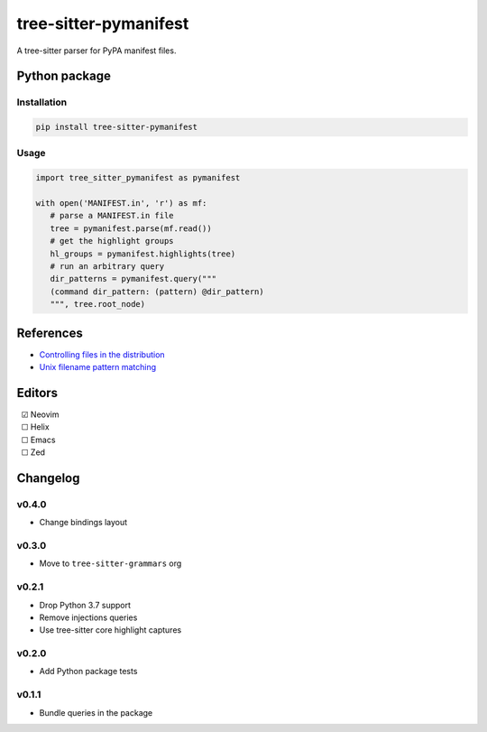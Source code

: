 ======================
tree-sitter-pymanifest
======================

|CI| |discord| |matrix| |pypi|

A tree-sitter parser for PyPA manifest files.

Python package
--------------

Installation
^^^^^^^^^^^^

.. code-block:: bash

   pip install tree-sitter-pymanifest

Usage
^^^^^

.. code-block:: python

   import tree_sitter_pymanifest as pymanifest

   with open('MANIFEST.in', 'r') as mf:
      # parse a MANIFEST.in file
      tree = pymanifest.parse(mf.read())
      # get the highlight groups
      hl_groups = pymanifest.highlights(tree)
      # run an arbitrary query
      dir_patterns = pymanifest.query("""
      (command dir_pattern: (pattern) @dir_pattern)
      """, tree.root_node)


References
----------

* `Controlling files in the distribution <https://setuptools.pypa.io/en/latest/userguide/miscellaneous.html>`_
* `Unix filename pattern matching <https://docs.python.org/3/library/fnmatch.html>`_

Editors
-------

| |c| Neovim
| |u| Helix
| |u| Emacs
| |u| Zed

.. |u| unicode:: U+00A0 U+00A0 U+2610
.. |c| unicode:: U+00A0 U+00A0 U+2611


Changelog
---------

v0.4.0
^^^^^^

* Change bindings layout

v0.3.0
^^^^^^

* Move to ``tree-sitter-grammars`` org

v0.2.1
^^^^^^

* Drop Python 3.7 support
* Remove injections queries
* Use tree-sitter core highlight captures

v0.2.0
^^^^^^

* Add Python package tests

v0.1.1
^^^^^^

* Bundle queries in the package

.. |CI| image:: https://img.shields.io/github/actions/workflow/status/tree-sitter-grammars/tree-sitter-pymanifest/test.yml?logo=github&label=CI
   :target: https://github.com/tree-sitter-grammars/tree-sitter-pymanifest/actions/workflows/test.yml
   :alt: CI

.. |discord| image:: https://img.shields.io/discord/1063097320771698699?logo=discord&label=discord
   :target: https://discord.gg/w7nTvsVJhm
   :alt: discord

.. |matrix| image:: https://img.shields.io/matrix/tree-sitter-chat%3Amatrix.org?logo=matrix&label=matrix
   :target: https://matrix.to/#/#tree-sitter-chat:matrix.org
   :alt: matrix

.. |pypi| image:: https://img.shields.io/pypi/v/tree-sitter-pymanifest?logo=pypi&logoColor=ffd242
   :target: https://pypi.org/project/tree-sitter-pymanifest/
   :alt: pypi
